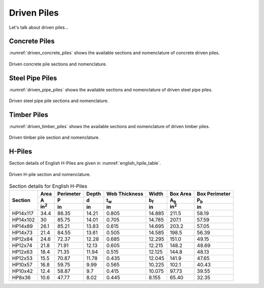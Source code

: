 .. _driven-piles:

############
Driven Piles
############

Let's talk about driven piles...


**************
Concrete Piles
**************

:numref:`driven_concrete_piles` shows the available sections and nomenclature
of concrete driven piles.


.. _driven_concrete_piles:
.. figure:: ../_static/figures/driven_concrete_piles.png
   :alt: driven_concrete_piles.png
   :align: center
   :width: 525px

   Driven concrete pile sections and nomenclature.


****************
Steel Pipe Piles
****************

:numref:`driven_pipe_piles` shows the available sections and nomenclature
of driven steel pipe piles.


.. _driven_pipe_piles:
.. figure:: ../_static/figures/driven_pipe_piles.png
   :alt: _driven_pipe_piles.png
   :align: center
   :width: 525px

   Driven steel pipe pile sections and nomenclature.



************
Timber Piles
************

:numref:`driven_timber_piles` shows the available sections and nomenclature
of driven timber piles.


.. _driven_timber_piles:
.. figure:: ../_static/figures/driven_timber_piles.png
   :alt: _driven_timber_piles.png
   :align: center
   :width: 525px

   Driven timber pile section and nomenclature.




*******
H-Piles
*******

Section details of English H-Piles are given in :numref:`english_hpile_table`.



.. _driven_hpiles:
.. figure:: ../_static/figures/driven_hpiles.png
   :alt: driven_hpiles.png
   :align: center
   :width: 525px

   Driven H-pile section and nomenclature.



.. _english_hpile_table:
.. table:: Section details for English H-Piles

   +----------+--------------+-----------+-------+---------------+-------------+--------------+---------------+
   |          | Area         | Perimeter | Depth | Web Thickness | Width       | Box Area     | Box Perimeter |
   |          +--------------+-----------+-------+---------------+-------------+--------------+---------------+
   | Section  | A            | P         | d     | t\ :sub:`w`   | b\ :sub:`f` | A\ :sub:`b`  | P\ :sub:`b`   |
   |          +--------------+-----------+-------+---------------+-------------+--------------+---------------+
   |          | in\ :sup:`2` | in        | in    | in            | in          | in\ :sup:`2` | in            |
   +==========+==============+===========+=======+===============+=============+==============+===============+
   | HP14x117 | 34.4         | 86.35     | 14.21 | 0.805         | 14.885      | 211.5        | 58.19         |
   +----------+--------------+-----------+-------+---------------+-------------+--------------+---------------+
   | HP14x102 | 30           | 85.75     | 14.01 | 0.705         | 14.785      | 207.1        | 57.59         |
   +----------+--------------+-----------+-------+---------------+-------------+--------------+---------------+
   | HP14x89  | 26.1         | 85.21     | 13.83 | 0.615         | 14.695      | 203.2        | 57.05         |
   +----------+--------------+-----------+-------+---------------+-------------+--------------+---------------+
   | HP14x73  | 21.4         | 84.55     | 13.61 | 0.505         | 14.585      | 198.5        | 56.39         |
   +----------+--------------+-----------+-------+---------------+-------------+--------------+---------------+
   | HP12x84  | 24.6         | 72.37     | 12.28 | 0.685         | 12.295      | 151.0        | 49.15         |
   +----------+--------------+-----------+-------+---------------+-------------+--------------+---------------+
   | HP12x74  | 21.8         | 71.91     | 12.13 | 0.605         | 12.215      | 148.2        | 48.69         |
   +----------+--------------+-----------+-------+---------------+-------------+--------------+---------------+
   | HP12x63  | 18.4         | 71.35     | 11.94 | 0.515         | 12.125      | 144.8        | 48.13         |
   +----------+--------------+-----------+-------+---------------+-------------+--------------+---------------+
   | HP12x53  | 15.5         | 70.87     | 11.78 | 0.435         | 12.045      | 141.9        | 47.65         |
   +----------+--------------+-----------+-------+---------------+-------------+--------------+---------------+
   | HP10x57  | 16.8         | 59.75     | 9.99  | 0.565         | 10.225      | 102.1        | 40.43         |
   +----------+--------------+-----------+-------+---------------+-------------+--------------+---------------+
   | HP10x42  | 12.4         | 58.87     | 9.7   | 0.415         | 10.075      | 97.73        | 39.55         |
   +----------+--------------+-----------+-------+---------------+-------------+--------------+---------------+
   | HP8x36   | 10.6         | 47.77     | 8.02  | 0.445         | 8.155       | 65.40        | 32.35         |
   +----------+--------------+-----------+-------+---------------+-------------+--------------+---------------+

